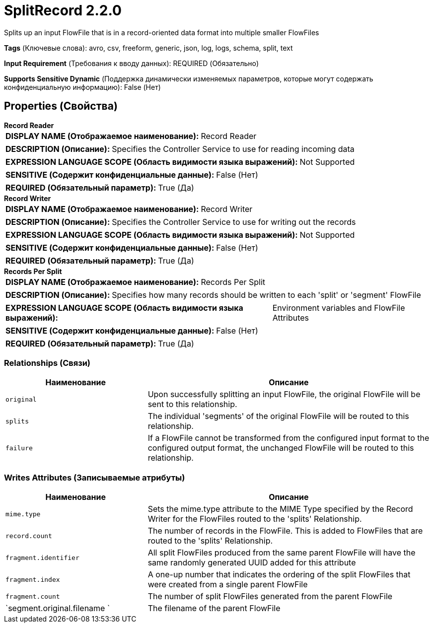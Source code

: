 = SplitRecord 2.2.0

Splits up an input FlowFile that is in a record-oriented data format into multiple smaller FlowFiles

[horizontal]
*Tags* (Ключевые слова):
avro, csv, freeform, generic, json, log, logs, schema, split, text
[horizontal]
*Input Requirement* (Требования к вводу данных):
REQUIRED (Обязательно)
[horizontal]
*Supports Sensitive Dynamic* (Поддержка динамически изменяемых параметров, которые могут содержать конфиденциальную информацию):
 False (Нет) 



== Properties (Свойства)


.*Record Reader*
************************************************
[horizontal]
*DISPLAY NAME (Отображаемое наименование):*:: Record Reader

[horizontal]
*DESCRIPTION (Описание):*:: Specifies the Controller Service to use for reading incoming data


[horizontal]
*EXPRESSION LANGUAGE SCOPE (Область видимости языка выражений):*:: Not Supported
[horizontal]
*SENSITIVE (Содержит конфиденциальные данные):*::  False (Нет) 

[horizontal]
*REQUIRED (Обязательный параметр):*::  True (Да) 
************************************************
.*Record Writer*
************************************************
[horizontal]
*DISPLAY NAME (Отображаемое наименование):*:: Record Writer

[horizontal]
*DESCRIPTION (Описание):*:: Specifies the Controller Service to use for writing out the records


[horizontal]
*EXPRESSION LANGUAGE SCOPE (Область видимости языка выражений):*:: Not Supported
[horizontal]
*SENSITIVE (Содержит конфиденциальные данные):*::  False (Нет) 

[horizontal]
*REQUIRED (Обязательный параметр):*::  True (Да) 
************************************************
.*Records Per Split*
************************************************
[horizontal]
*DISPLAY NAME (Отображаемое наименование):*:: Records Per Split

[horizontal]
*DESCRIPTION (Описание):*:: Specifies how many records should be written to each 'split' or 'segment' FlowFile


[horizontal]
*EXPRESSION LANGUAGE SCOPE (Область видимости языка выражений):*:: Environment variables and FlowFile Attributes
[horizontal]
*SENSITIVE (Содержит конфиденциальные данные):*::  False (Нет) 

[horizontal]
*REQUIRED (Обязательный параметр):*::  True (Да) 
************************************************










=== Relationships (Связи)

[cols="1a,2a",options="header",]
|===
|Наименование |Описание

|`original`
|Upon successfully splitting an input FlowFile, the original FlowFile will be sent to this relationship.

|`splits`
|The individual 'segments' of the original FlowFile will be routed to this relationship.

|`failure`
|If a FlowFile cannot be transformed from the configured input format to the configured output format, the unchanged FlowFile will be routed to this relationship.

|===





=== Writes Attributes (Записываемые атрибуты)

[cols="1a,2a",options="header",]
|===
|Наименование |Описание

|`mime.type`
|Sets the mime.type attribute to the MIME Type specified by the Record Writer for the FlowFiles routed to the 'splits' Relationship.

|`record.count`
|The number of records in the FlowFile. This is added to FlowFiles that are routed to the 'splits' Relationship.

|`fragment.identifier`
|All split FlowFiles produced from the same parent FlowFile will have the same randomly generated UUID added for this attribute

|`fragment.index`
|A one-up number that indicates the ordering of the split FlowFiles that were created from a single parent FlowFile

|`fragment.count`
|The number of split FlowFiles generated from the parent FlowFile

|`segment.original.filename `
|The filename of the parent FlowFile

|===







